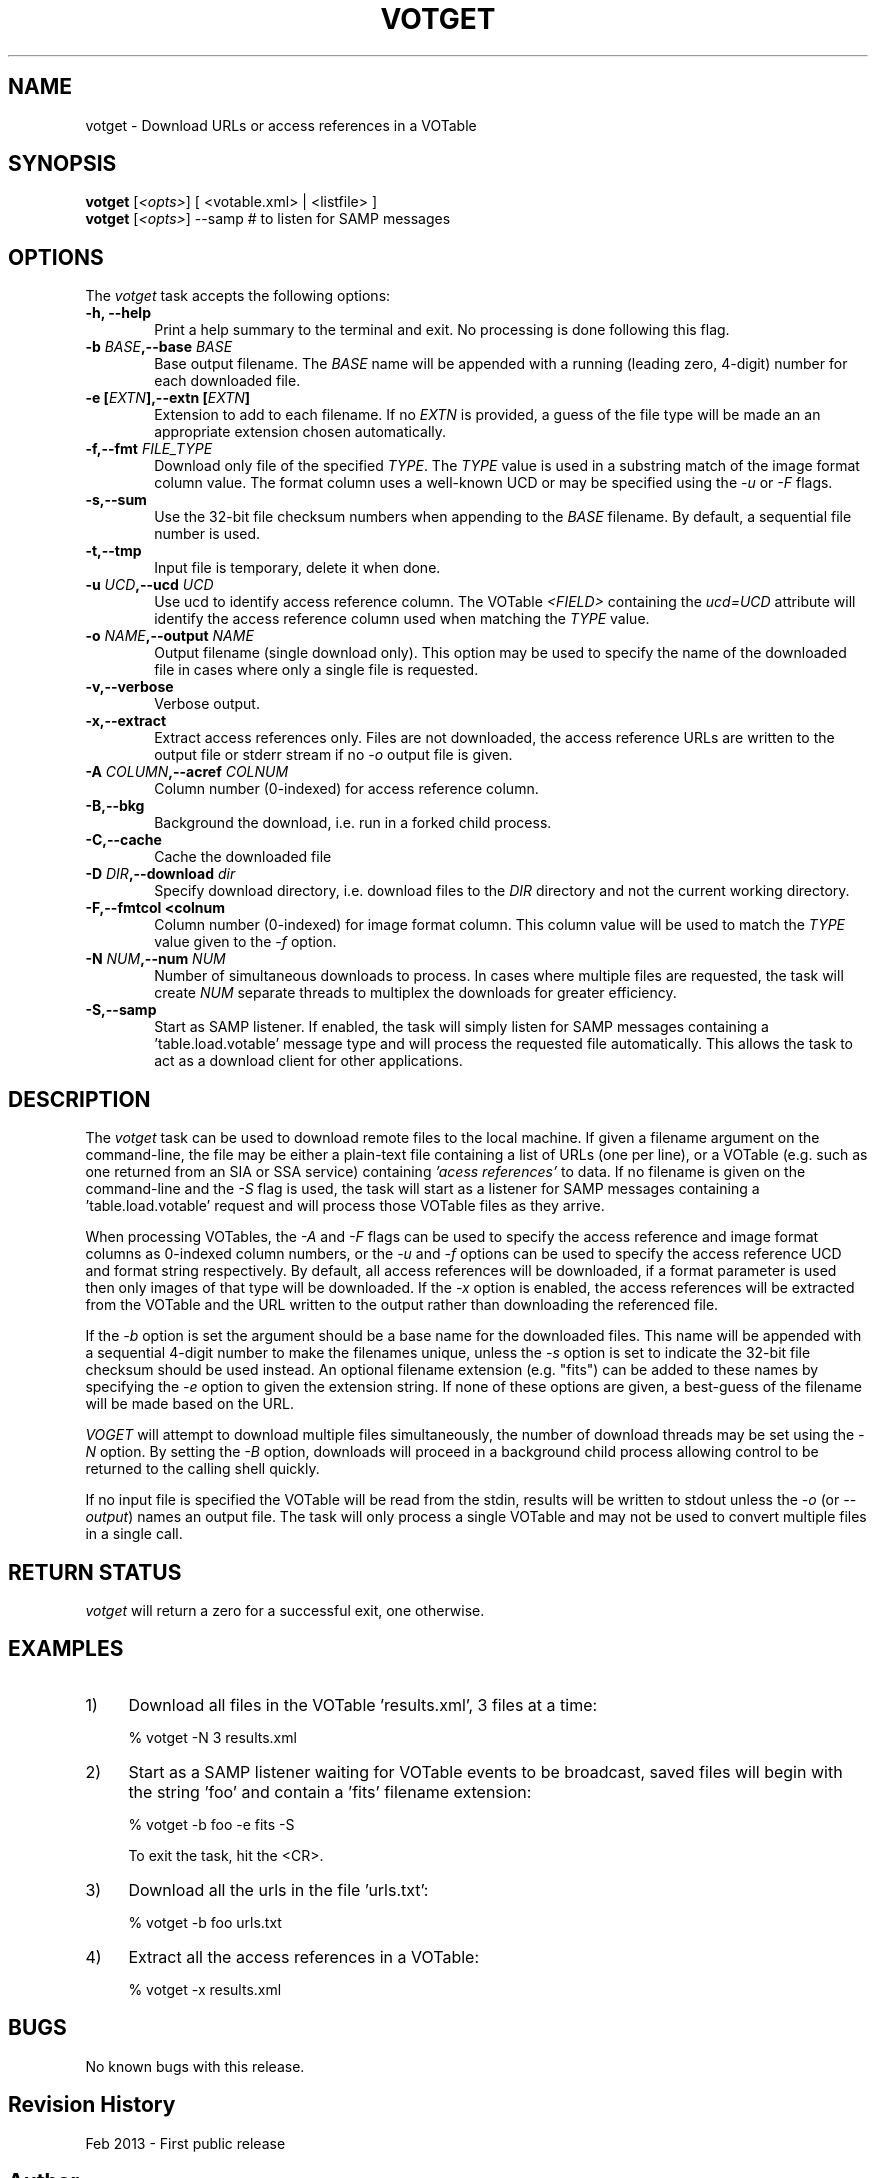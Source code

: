.\" @(#)votget.1 1.0 Feb-2013 MJF
.TH VOTGET 1 "Feb 2013" "VOClient Package"
.SH NAME
votget \- Download URLs or access references in a VOTable
.SH SYNOPSIS
\fBvotget\fP [\fI<opts>\fP] [ <votable.xml> | <listfile> ]
.br
\fBvotget\fP [\fI<opts>\fP] \--samp          # to listen for SAMP messages

.SH OPTIONS
The \fIvotget\fP task accepts the following options:
.TP 6
.B \-h, --help
Print a help summary to the terminal and exit.  No processing is done 
following this flag.

.TP 6
.B -b \fIBASE\fP,--base \fIBASE\fP
Base output filename. The \fIBASE\fP name will be appended with a running
(leading zero, 4-digit) number for each downloaded file.
.TP 6
.B -e [\fIEXTN\fP],--extn [\fIEXTN\fP]      
Extension to add to each filename.  If no \fIEXTN\fP is provided, a guess
of the file type will be made an an appropriate extension chosen
automatically.
.TP 6
.B -f,--fmt \fIFILE_TYPE\fP
Download only file of the specified \fITYPE\fP.  The \fITYPE\fP value is
used in a substring match of the image format column value.  The format
column uses a well-known UCD or may be specified using the \fI-u\fP or
\fI-F\fP flags.
.TP 6
.B -s,--sum                
Use the 32-bit file checksum numbers when appending to the \fIBASE\fP 
filename.  By default, a sequential file number is used.
.TP 6
.B -t,--tmp                
Input file is temporary, delete it when done.
.TP 6
.B -u \fIUCD\fP,--ucd \fIUCD\fP
Use ucd to identify access reference column.  The VOTable \fI<FIELD>\fP 
containing the \fIucd=UCD\fP attribute will identify the access reference 
column used when matching the \fITYPE\fR value.

.TP 6
.B -o \fINAME\fP,--output \fINAME\fP
Output filename (single download only).  This option may be used to specify
the name of the downloaded file in cases where only a single file is
requested.
.TP 6
.B -v,--verbose            
Verbose output.
.TP 6
.B -x,--extract            
Extract access references only.  Files are not downloaded, the access
reference URLs are written to the output file or stderr stream if no
\fI-o\fP output file is given.

.TP 6
.B -A \fICOLUMN\fP,--acref \fICOLNUM\fP
Column number (0-indexed) for access reference column.
.TP 6
.B -B,--bkg
Background the download, i.e. run in a forked child process.
.TP 6
.B -C,--cache
Cache the downloaded file
.TP 6
.B -D \fIDIR\fP,--download \fIdir\fP
Specify download directory, i.e. download files to the \fIDIR\fP directory
and not the current working directory.
.TP 6
.B -F,--fmtcol <colnum\fP
Column number (0-indexed) for image format column.  This column value will be
used to match the \fITYPE\fP value given to the \fI-f\fP option.
.TP 6
.B -N \fINUM\fP,--num \fINUM\fP
Number of simultaneous downloads to process.  In cases where multiple files
are requested, the task will create \fINUM\fP separate threads to multiplex
the downloads for greater efficiency.
.TP 6
.B -S,--samp
Start as SAMP listener.  If enabled, the task will simply listen for 
SAMP messages containing a 'table.load.votable' message type and will 
process the requested file automatically.  This allows the task to act as a
download client for other applications.

.SH DESCRIPTION
The \fIvotget\fP task can be used to download remote files to the local
machine.  If given a filename argument on the command-line, the file may be
either a plain-text file containing a list of URLs (one per line), or a
VOTable (e.g. such as one returned from an SIA or SSA service) containing
\fI'acess references'\fP to data.  If no filename is given on the
command-line and the \fI-S\fP flag is used, the task will start as a listener
for SAMP messages containing a 'table.load.votable' request and will process
those VOTable files as they arrive.
.PP
When processing VOTables, the \fI-A\fP and \fI-F\fP flags can be used to
specify the access reference and image format columns as 0-indexed column
numbers, or the \fI-u\fP and \fI-f\fP options can be used to specify the
access reference UCD and format string respectively.   By default, all access
references will be downloaded, if a format parameter is used then only images
of that type will be downloaded.  If the \fI-x\fP option is enabled, the
access references will be extracted from the VOTable and the URL written to
the output rather than downloading the referenced file.
.PP
If the \fI-b\fP option is set the argument should be a base name for the
downloaded files.  This name will be appended with a sequential 4-digit
number to make the filenames unique, unless the \fI-s\fP option is set to
indicate the 32-bit file checksum should be used instead.  An optional
filename extension (e.g. "fits") can be added to these names by specifying
the \fI-e\fP option to given the extension string.  If none of these options
are given, a best-guess of the filename will be made based on the URL.
.PP
\fIVOGET\fP will attempt to download multiple files simultaneously, the
number of download threads may be set using the \fI-N\fP option.  By setting
the \fI-B\fP option, downloads will proceed in a background child process
allowing control to be returned to the calling shell quickly.

If no input file is specified the VOTable will be read from the stdin,
results will be written to stdout unless the \fI\-o\fP (or \fI\--output\fP)
names an output file.  The task will only process a single VOTable and may
not be used to convert multiple files in a single call.

.SH RETURN STATUS
\fIvotget\fP will return a zero for a successful exit, one otherwise.

.SH EXAMPLES
.TP 4
1) 
Download all files in the VOTable 'results.xml', 3 files at a time:

.nf
	% votget -N 3 results.xml
.fi
.TP 4
2) 
Start as a SAMP listener waiting for VOTable events to be broadcast, saved 
files will begin with the string 'foo' and contain a 'fits' filename extension:

.nf
	% votget -b foo -e fits -S
.fi

To exit the task, hit the <CR>.
.TP 4
3) 
Download all the urls in the file 'urls.txt':

.nf
	% votget -b foo urls.txt
.fi
.TP 4
4) 
Extract all the access references in a VOTable:

.nf
	% votget -x results.xml
.fi


.SH BUGS
No known bugs with this release.
.SH Revision History
Feb 2013 - First public release
.SH Author
Michael Fitzpatrick (fitz@noao.edu), Feb 2013
.SH "SEE ALSO"
votcnv, votinfo, votpos, votsort, votstat
